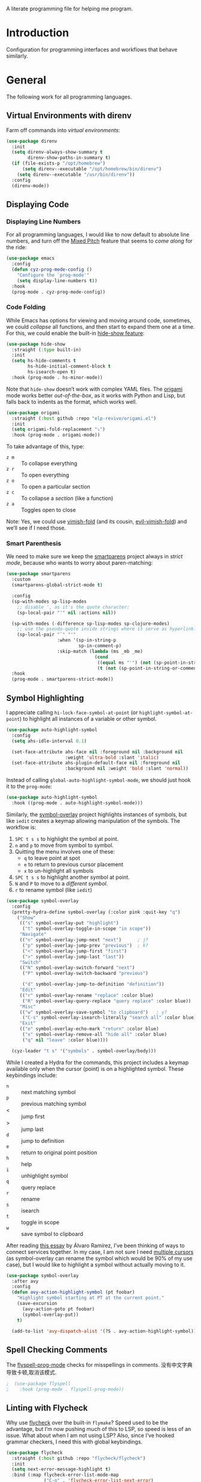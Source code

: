 #+description: A literate programming file for help me program.
A literate programming file for helping me program.
#+auto_tangle: vars:org-babel-tangle-comment-format-beg:org-babel-tangle-comment-format-end t
#+property:    header-args:emacs-lisp  :tangle yes

#+begin_src emacs-lisp :comments link :exports none
  ;;; general-programming --- Configuration for general languages. -*- lexical-binding: t; -*-
  ;;
  ;; © 2020-2023 Howard X. Abrams
  ;;   Licensed under a Creative Commons Attribution 4.0 International License.
  ;;   See http://creativecommons.org/licenses/by/4.0/
  ;;
  ;; Author: Howard X. Abrams <http://gitlab.com/howardabrams>
  ;; Maintainer: Howard X. Abrams
  ;; Created: October 26, 2020
  ;;
  ;; This file is not part of GNU Emacs.
  ;;
  ;; *NB:* Do not edit this file. Instead, edit the original literate file at:
  ;;            ~/other/hamacs/cyz-programming.org
  ;;       And tangle the file to recreate this one.
  ;;
  ;;; Code:
#+end_src
* Introduction
Configuration for programming interfaces and workflows that behave similarly.
* General
The following work for all programming languages.
** Virtual Environments with direnv
Farm off commands into /virtual environments/:
#+begin_src emacs-lisp :comments link
  (use-package direnv
    :init
    (setq direnv-always-show-summary t
          direnv-show-paths-in-summary t)
    (if (file-exists-p "/opt/homebrew")
        (setq direnv--executable "/opt/homebrew/bin/direnv")
      (setq direnv--executable "/usr/bin/direnv"))
    :config
    (direnv-mode))
#+end_src

** Displaying Code
*** Displaying Line Numbers
For all programming languages, I would like to now default to absolute line numbers, and turn off the [[file:cyz-display.org::*Mixed Pitch][Mixed Pitch]] feature that seems to /come along/ for the ride:

#+begin_src emacs-lisp :comments link
  (use-package emacs
    :config
    (defun cyz-prog-mode-config ()
      "Configure the `prog-mode'"
      (setq display-line-numbers t))  
    :hook
    (prog-mode . cyz-prog-mode-config))
#+end_src

*** Code Folding
While Emacs has options for viewing and moving around code, sometimes, we could /collapse/ all functions, and then start to expand them one at a time. For this, we could enable the built-in [[https://www.emacswiki.org/emacs/HideShow][hide-show feature]]:
#+begin_src emacs-lisp :comments link :tangle no
  (use-package hide-show
    :straight (:type built-in)
    :init
    (setq hs-hide-comments t
          hs-hide-initial-comment-block t
          hs-isearch-open t)
    :hook (prog-mode . hs-minor-mode))
#+end_src
Note that =hide-show= doesn’t work with complex YAML files. The [[https://github.com/gregsexton/origami.el][origami]] mode works better /out-of-the-box/, as it works with Python and Lisp, but falls back to indents as the format, which works well.
#+begin_src emacs-lisp :comments link
  (use-package origami
    :straight (:host github :repo "elp-revive/origami.el")
    :init
    (setq origami-fold-replacement "⤵")
    :hook (prog-mode . origami-mode))
#+end_src
To take advantage of this, type:
  - ~z m~ :: To collapse everything
  - ~z r~ :: To open everything
  - ~z o~ :: To open a particular section
  - ~z c~ :: To collapse a /section/ (like a function)
  - ~z a~ :: Toggles open to close

Note: Yes, we could use [[https://github.com/mrkkrp/vimish-fold][vimish-fold]] (and its cousin, [[https://github.com/alexmurray/evil-vimish-fold][evil-vimish-fold]]) and we’ll see if I need those.
*** Smart Parenthesis
We need to make sure we keep the [[https://github.com/Fuco1/smartparens][smartparens]] project always in /strict mode/, because who wants to worry about paren-matching:
#+begin_src emacs-lisp :comments link
  (use-package smartparens
    :custom
    (smartparens-global-strict-mode t)

    :config
    (sp-with-modes sp-lisp-modes
      ;; disable ', as it's the quote character:
      (sp-local-pair "'" nil :actions nil))

    (sp-with-modes (-difference sp-lisp-modes sp-clojure-modes)
      ;; use the pseudo-quote inside strings where it serve as hyperlink.
      (sp-local-pair "`" "'"
                     :when '(sp-in-string-p
                             sp-in-comment-p)
                     :skip-match (lambda (ms _mb _me)
                                   (cond
                                    ((equal ms "'") (not (sp-point-in-string-or-comment)))
                                    (t (not (sp-point-in-string-or-comment)))))))
    :hook
    (prog-mode . smartparens-strict-mode))
#+end_src

** Symbol Highlighting
I appreciate calling =hi-lock-face-symbol-at-point= (or =highlight-symbol-at-point=) to highlight all instances of a variable or other symbol.

#+begin_src emacs-lisp :comments link
  (use-package auto-highlight-symbol
    :config
    (setq ahs-idle-interval 0.1)

    (set-face-attribute ahs-face nil :foreground nil :background nil
                        :weight 'ultra-bold :slant 'italic)
    (set-face-attribute ahs-plugin-default-face nil :foreground nil
                        :background nil :weight 'bold :slant 'normal))
#+end_src

Instead of calling =global-auto-highlight-symbol-mode=, we should just hook it to the =prog-mode=:

#+begin_src emacs-lisp :comments link
  (use-package auto-highlight-symbol
    :hook ((prog-mode . auto-highlight-symbol-mode)))
#+end_src

Similarly, the [[https://github.com/wolray/symbol-overlay][symbol-overlay]] project highlights instances of symbols, but like =iedit= creates a keymap allowing manipulation of the symbols. The workflow is:

  1. ~SPC t s s~ to highlight the symbol at point.
  2. ~n~ and ~p~ to move from symbol to symbol.
  3. Quitting the menu involves one of these:
       - ~q~ to leave point at spot
       - ~e~ to return to previous cursor placement
       - ~x~ to un-highlight all symbols
  4. ~SPC t s s~ to highlight another symbol at point.
  5. ~N~ and ~P~ to move to a /different symbol/.
  6. ~r~ to rename symbol (like =iedit=)

#+begin_src emacs-lisp :comments link
  (use-package symbol-overlay
    :config
    (pretty-hydra-define symbol-overlay (:color pink :quit-key "q")
      ("Show"
       (("s" symbol-overlay-put "highlight")
        ("t" symbol-overlay-toggle-in-scope "in scope"))
       "Navigate"
       (("n" symbol-overlay-jump-next "next")      ; j?
        ("p" symbol-overlay-jump-prev "previous")  ; k?
        ("<" symbol-overlay-jump-first "first")
        (">" symbol-overlay-jump-last "last"))
       "Switch"
       (("N" symbol-overlay-switch-forward "next")
        ("P" symbol-overlay-switch-backward "previous")

        ("d" symbol-overlay-jump-to-definition "definition"))
       "Edit"
       (("r" symbol-overlay-rename "replace" :color blue)
        ("R" symbol-overlay-query-replace "query replace" :color blue))
       "Misc"
       (("w" symbol-overlay-save-symbol "to clipboard")   ; y?
        ("C-s" symbol-overlay-isearch-literally "search all" :color blue))
       "Exit"
       (("e" symbol-overlay-echo-mark "return" :color blue)
        ("x" symbol-overlay-remove-all "hide all" :color blue)
        ("q" nil "leave" :color blue))))

    (cyz-leader "t s" '("symbols" . symbol-overlay/body)))
#+end_src

While I created a Hydra for the commands,
this project includes a keymap available only when the cursor (point) is on a highlighted symbol. These keybindings include:

    - ~n~ :: next matching symbol
    - ~p~ :: previous matching symbol
    - <  :: jump first
    - > :: jump last
    - ~d~ :: jump to definition
    - ~e~ :: return to original point position
    - ~h~ :: help
    - ~i~ :: unhighlight symbol
    - ~q~ :: query replace
    - ~r~ :: rename
    - ~s~ :: isearch
    - ~t~ :: toggle in scope
    - ~w~ :: save symbol to clipboard

After reading [[https://lmno.lol/alvaro/its-all-up-for-grabs-and-it-compounds][this essay]] by Álvaro Ramírez, I’ve been thinking of ways to connect services together. In my case, I am not sure I need [[https://github.com/magnars/multiple-cursors.el][multiple cursors]] (as symbol-overlay can rename the symbol which would be 90% of my use case), but I would like to highlight a symbol without actually moving to it.

#+begin_src emacs-lisp :comments link
  (use-package symbol-overlay
    :after avy
    :config
    (defun avy-action-highlight-symbol (pt foobar)
      "Highlight symbol starting at PT at the current point."
      (save-excursion
        (avy-action-goto pt foobar)
        (symbol-overlay-put))
      t)

    (add-to-list 'avy-dispatch-alist '(?S . avy-action-highlight-symbol)))
#+end_src

** Spell Checking Comments
The [[https://www.emacswiki.org/emacs/FlySpell#h5o-2][flyspell-prog-mode]] checks for misspellings in comments.
没有中文字典导致卡顿,取消该模式.
#+begin_src emacs-lisp :comments link
;  (use-package flyspell
;    :hook (prog-mode . flyspell-prog-mode))
#+end_src

** Linting with Flycheck
Why use [[https://www.flycheck.org/][flycheck]] over the built-in =flymake=? Speed used to be the advantage, 
but I’m now pushing much of this to LSP, so speed is less of an issue.  
What about when I am not using LSP? Also, since I’ve hooked grammar checkers, 
I need this with global keybindings.

#+begin_src emacs-lisp :comments link
  (use-package flycheck
    :straight (:host github :repo "flycheck/flycheck")
    :init
    (setq next-error-message-highlight t)
    :bind (:map flycheck-error-list-mode-map
                ("C-n" . 'flycheck-error-list-next-error)
                ("C-p" . 'flycheck-error-list-previous-error)
                ("j"   . 'flycheck-error-list-next-error)
                ("k"   . 'flycheck-error-list-previous-error))
    :config
    (defun flycheck-enable-checker ()
      "Not sure why flycheck disables working checkers."
      (interactive)
      (let (( current-prefix-arg '(4))) ; C-u
        (call-interactively 'flycheck-disable-checker)))

    (flymake-mode -1)
    (global-flycheck-mode)
    (cyz-leader "t c" 'flycheck-mode)

    (cyz-leader
      ">" '("next problem" . flycheck-next-error)
      "<" '("previous problem" . flycheck-previous-error)

      "e" '(:ignore t :which-key "errors")
      "e n" '(flycheck-next-error     :repeat t :wk "next")
      "e N" '(flycheck-next-error     :repeat t :wk "next")
      "e p" '(flycheck-previous-error :repeat t :wk "previous")
      "e P" '(flycheck-previous-error :repeat t :wk "previous")

      "e b" '("error buffer"     . flycheck-buffer)
      "e c" '("clear"            . flycheck-clear)
      "e l" '("list all"         . flycheck-list-errors)
      "e g" '("goto error"       . counsel-flycheck)
      "e y" '("copy errors"      . flycheck-copy-errors-as-kill)
      "e s" '("select checker"   . flycheck-select-checker)
      "e ?" '("describe checker" . flycheck-describe-checker)
      "e h" '("display error"    . flycheck-display-error-at-point)
      "e e" '("explain error"    . flycheck-explain-error-at-point)
      "e H" '("help"             . flycheck-info)
      "e i" '("manual"           . flycheck-manual)
      "e V" '("verify-setup"     . flycheck-verify-setup)
      "e v" '("version"          . flycheck-verify-checker)
      "e E" '("enable checker"   . flycheck-enable-checker)
      "e x" '("disable checker"  . flycheck-disable-checker)
      "e t" '("toggle flycheck"  . flycheck-mode)))
#+end_src

** Language Documentation
Used to use the Dash project for searching documentation associated with a programming language, but that hardly worked on my Linux systems.

I’m interested in using [[https://devdocs.io/][devdocs.io]] instead, which is similar, but displays it in simple HTML. This can keep it all /inside/ Emacs. Two Emacs projects compete for this position. The Emacs [[https://github.com/astoff/devdocs.el][devdocs]] project is active, and seems to work well. Its advantage is a special mode for moving around the documentation.

#+begin_src emacs-lisp :comments link
  (use-package devdocs
    :general (:states 'normal
                      "gD" '("devdocs" . cyz-devdocs-major-mode))
    :config
    (pretty-hydra-define hydra-devdocs (:color blue)
      ("Dev Docs"
       (("d" cyz-devdocs-major-mode "open")
        ("p" devdocs-peruse "peruse"))
       "Packages"
       (("i" devdocs-install "install")
        ("u" devdocs-update-all "update")
        ("x" devdocs-delete "uninstall")))))
#+end_src

The =devdocs-lookup= command attempts to guess which documentation it should display based on the mode, but if I’m editing YAML files, I actually want to pull up the Ansible documentation, and probably the Jinja ones too.

#+begin_src emacs-lisp :comments link :tangle no
  (defun cyz-devdocs-major-mode ()
    "My mapping of major mode to Devdocs slug."
    (interactive)
    (let ((devdocs-current-docs
           (cl-case major-mode
             ('emacs-lisp-mode '("elisp"))
             ('python-mode     '("python~.3.11"))
             ('yaml-ts-mode    '("ansible" "jinja-2.11")))))
      (devdocs-lookup nil)))
#+end_src

** Navigation
*** Move by Functions
The =mark-paragraph= and =downcase-word= isn’t very useful in a programming context, and makes more sense to use them to jump around function-by-function:
#+begin_src emacs-lisp :comments link
  ; (global-set-key (kbd "M-k") 'beginning-of-defun)
  ; (global-set-key (kbd "M-j") 'beginning-of-next-defun)

  (when (fboundp 'evil-define-key)
    (evil-define-key '(normal insert emacs) prog-mode-map
      (kbd "M-k")    'beginning-of-defun
      (kbd "M-j")    'beginning-of-next-defun))
#+end_src
But one of those functions doesn’t exist:
#+begin_src emacs-lisp :comments link
  (defun beginning-of-next-defun (count)
    "Move to the beginning of the following function."
    (interactive "P")
    (end-of-defun count)
    (end-of-defun)
    (beginning-of-defun))
#+end_src
*** Tree Sitter
I’m curious about the new [[https://emacs-tree-sitter.github.io/][Tree Sitter feature]] now [[https://lists.gnu.org/archive/html/emacs-devel/2022-11/msg01443.html][built into Emacs 29]]. After following along with 
Mickey Petersen’s [[https://www.masteringemacs.org/article/how-to-get-started-tree-sitter][Getting Started with Tree Sitter]] guide, I’ve concluded I /currently/ don’t need this
feature. I’m leaving the code here, but adding a =:tangle no= to all the blocks until I’m ready to re-investigate.
**** Operating System Part
Install the binary for the [[https://tree-sitter.github.io/][tree-sitter project]]. For instance:
#+begin_src sh
  brew install tree-sitter npm # Since most support packages need that too.
#+end_src
The tree-sitter project does not install any language grammars by default—after all, it would have no idea which particular languages to parse and analyze!

Next, using the =tree-sitter= command line tool, create the [[/Users/howard.abrams/Library/Application Support/tree-sitter/config.json][config.json]] file:
#+begin_src sh
  tree-sitter init-config
#+end_src

Normally, you would need to  add all the projects to directory clones in =~/src=, e.g.
#+begin_src sh :dir ~/src
  while read REPO
  do
    LOCATION=~/src/$(basename ${REPO})
    if [ ! -d ${LOCATION} ]
    then
      git clone ${REPO} ${LOCATION}
    fi
    cd ${LOCATION}
    git pull origin
    npm install
  done <<EOL
  https://github.com/tree-sitter/tree-sitter-css
  https://github.com/tree-sitter/tree-sitter-json
  https://github.com/tree-sitter/tree-sitter-python
  https://github.com/tree-sitter/tree-sitter-bash
  https://github.com/tree-sitter/tree-sitter-ruby
  https://github.com/camdencheek/tree-sitter-dockerfile
  https://github.com/alemuller/tree-sitter-make
  https://github.com/ikatyang/tree-sitter-yaml
  https://github.com/Wilfred/tree-sitter-elisp
  EOL
#+end_src

Seems that Docker is a bit of an odd-ball:
#+begin_src sh
  mkdir -p ~/src
  git -C ~/src clone https://github.com/camdencheek/tree-sitter-dockerfile
  make -C ~/src/tree-sitter-dockerfile && \
  make -C ~/src/tree-sitter-dockerfile install
  if [[ $(uname -n) = "Darwin" ]]
  then
    cp ~/src/tree-sitter-dockerfile/libtree-sitter-dockerfile.dylib \
       ~/.emacs.d/tree-sitter
  else
    cp ~/src/tree-sitter-dockerfile/libtree-sitter-dockerfile.so \
       ~/.emacs.d/tree-sitter
  fi
#+end_src

In most cases,the =npm install= /usually/ works, but I may work on some sort of various process, for instance:
#+begin_src shell
  for TSS in ~/src/tree-sitter-*
  do
    cd $TSS
    NAME=$(pwd | sed 's/.*-//')

    git pull origin
    npm install || cargo build || make install   # Various build processes!?

    echo "Do we need to copy the library into ~/.emacs.d/tree-sitter/$NAME ?"
    # if [ "$(uname -o)" = "Darwin" ]
    # then
    #   cp libtree-sitter-$NAME.dylib ~/.emacs.d/tree-sitter
    # else
    #   cp libtree-sitter-$NAME.so ~/.emacs.d/tree-sitter
    # fi
  done
#+end_src
At this point, we can now parse stuff using: =tree-sitter parse <source-code-file>=
**** Emacs Part
下载相关的treesit 库.
#+begin_src emacs-lisp :comments link
(when (treesit-available-p)
  (defun mp-setup-install-grammars ()
    "Install Tree-sitter grammars if they are absent."
    (interactive)
    (sit-for 30)
    (dolist (source treesit-language-source-alist)
      (unless (treesit-ready-p (car source))
        (treesit-install-language-grammar (car source))))))

(when (treesit-available-p)
  (use-package treesit
    :straight (:type built-in)
    :preface
    (setq treesit-language-source-alist
          '((bash       "https://github.com/tree-sitter/tree-sitter-bash")
            ;; (c          "https://github.com/tree-sitter/tree-sitter-c/" "master" "src")
            (clojure    "https://github.com/sogaiu/tree-sitter-clojure" "master" "src")
            ;; (cpp        "https://github.com/tree-sitter/tree-sitter-cpp/" "master" "src")
            ;; (cmake      "https://github.com/uyha/tree-sitter-cmake")
            (css        "https://github.com/tree-sitter/tree-sitter-css")
            (dockerfile "https://github.com/camdencheek/tree-sitter-dockerfile" "main" "src")
            ;; From my private cloned repository:
            ;; (dockerfile "file:///opt/src/github/tree-sitter-dockerfile" "main" "src")
            ;; The Emacs Lisp Tree Sitter doesn't work with Emacs (go figure):
            ;; (elisp      "https://github.com/Wilfred/tree-sitter-elisp")
            ;; (elixir     "https://github.com/elixir-lang/tree-sitter-elixir" "main" "src")
            ;; (erlang     "https://github.com/WhatsApp/tree-sitter-erlang" "main" "src")
            (go         "https://github.com/tree-sitter/tree-sitter-go")
            ;; (haskell    "https://github.com/tree-sitter/tree-sitter-haskell" "master" "src")
            (html       "https://github.com/tree-sitter/tree-sitter-html")
            ;; (java       "https://github.com/tree-sitter/tree-sitter-java" "master" "src")
            ;; (javascript "https://github.com/tree-sitter/tree-sitter-javascript" "master" "src")
            (json       "https://github.com/tree-sitter/tree-sitter-json")
            ;; (julia      "https://github.com/tree-sitter/tree-sitter-julia" "master" "src")
            ;; (lua        "https://github.com/MunifTanjim/tree-sitter-lua" "main" "src")
            (make       "https://github.com/alemuller/tree-sitter-make")
            (markdown   "https://github.com/ikatyang/tree-sitter-markdown")
            ;; (meson      "https://github.com/Decodetalkers/tree-sitter-meson" "master" "src")
            (python     "https://github.com/tree-sitter/tree-sitter-python")
            (ruby       "https://github.com/tree-sitter/tree-sitter-ruby" "master" "src")
            (rust       "https://github.com/tree-sitter/tree-sitter-rust" "master" "src")
            (toml       "https://github.com/tree-sitter/tree-sitter-toml")
            ;; (tsx        "https://github.com/tree-sitter/tree-sitter-typescript" "master" "tsx/src")
            ;; (typescript "https://github.com/tree-sitter/tree-sitter-typescript" "master" "typescript/src")
            (yaml       "https://github.com/ikatyang/tree-sitter-yaml")))

      ;; Optional, but Mickey recommends. Tree-sitter enabled major
      ;; modes are distinct from their ordinary counterparts, however,
      ;; the `tree-sitter-mode' can't be enabled if we use this
      ;; feature.
      ;;
      ;; You can remap major modes with `major-mode-remap-alist'. Note
      ;; this does *not* extend to hooks! Make sure you migrate them also
      ;; (dolist (mapping '((bash-mode       . bash-ts-mode)
      ;;                    (sh-mode         . bash-ts-mode)
      ;;                    (css-mode        . css-ts-mode)
      ;;                    (dockerfile-mode . dockerfile-ts-mode)
      ;;                    (json-mode       . json-ts-mode)
      ;;                    (makefile-mode   . makefile-ts-mode)
      ;;                    (python-mode     . python-ts-mode)
      ;;                    (ruby-mode       . ruby-ts-mode)
      ;;                    (yaml-mode       . yaml-ts-mode)))
      ;;   (add-to-list 'major-mode-remap-alist mapping))

      ;; Can we (do we need to) update this list?
      ;;   (add-to-list 'tree-sitter-major-mode-language-alist mapping))

    :config
    (mp-setup-install-grammars)))
#+end_src

And enable the languages:
#+begin_src emacs-lisp :comments link :tangle no
  (when (treesit-available-p)
    (use-package tree-sitter-langs
      :after treesit
      :config
      (global-tree-sitter-mode)))
#+end_src
*** Combobulate
I like [[file:cyz-programming-elisp.org::*Clever Parenthesis][Clever Parenthesis]], but can we extend that to other languages generally? 
After reading Mickey Petersen’s essay, [[https://www.masteringemacs.org/article/combobulate-structured-movement-editing-treesitter][Combobulate project]], I decided to try out his [[https://github.com/mickeynp/combobulate][combobulate package]]. 
Of course, this can only work with the underlying tooling supplied by the [[https://emacs-tree-sitter.github.io/][Tree Sitter]] →
#+begin_src emacs-lisp :comments link
  (when (treesit-available-p)
    (use-package combobulate
      :straight (:host github :repo "mickeynp/combobulate")
      :after treesit
      :hook ((yaml-ts-mode   . combobulate-mode)
      ;;     (css-ts-mode    . combobulate-mode)
      ;;     (json-ts-mode   . combobulate-mode)
      ;;     (python-ts-mode . combobulate-mode)
            )
     ))
#+end_src

Now, I can create an /interface/ of keystrokes to jump around like a boss:
#+begin_src emacs-lisp :comments link
  (when (treesit-available-p)
    (use-package combobulate
      :general
      (:states 'visual :keymaps 'combobulate-key-map
               "o" '("mark node" . combobulate-mark-node-dwim))              ; Mark symbol since "o" doesn't do anything
      (:states 'normal :keymaps 'combobulate-key-map
               "g J" '("avy jump" . combobulate-avy)
               "[ [" '("prev node" . combobulate-navigate-logical-previous)
               "] ]" '("next node" . combobulate-navigate-logical-next)
               "[ f" '("prev defun" . combobulate-navigate-beginning-of-defun)
               "] f" '("next defun" . combobulate-navigate-end-of-defun)

               "[ m" '("drag back" . combobulate-drag-up)
               "] m" '("drag forward" . combobulate-drag-down)
               "[ r" '("raise" . combobulate-vanish-node)

               "g j" '(:ignore t :which-key "combobulate jump")
               "g j j" '("all" . combobulate-avy-jump)
               "g j s" '("strings" . cyz-combobulate-string)
               "g j c" '("comments" . cyz-combobulate-comment)
               "g j i" '("conditionals" . cyz-combobulate-conditional)
               "g j l" '("loops" . cyz-combobulate-loop)
               "g j f" '("functions" . combobulate-avy-jump-defun))

      :pretty-hydra
      ((:color pink :quit-key "q")
       ("Navigation"
        (("j" combobulate-navigate-logical-next "Next")
         ("k" combobulate-navigate-logical-previous "Previous")
         ("h" combobulate-navigate-beginning-of-defun "Defun <")
         ("l" combobulate-navigate-end-of-defun "Defun >")
         ("g" combobulate-avy-jump "Avy Jump"))
        "Push"
        (("U" combobulate-drag-up "Drag back")
         ("D" combobulate-drag-down "Drag forward")
         ("R" combobulate-vanish-node "Drag back"))
        "Jump"
        (("s" cyz-combobulate-string "to string" :color blue)
         ("c" cyz-combobulate-comment "comments" :color blue)
         ("i" cyz-combobulate-conditional "conditionals" :color blue)
         ("l" cyz-combobulate-loop "loops" :color blue)
         ("f" combobulate-avy-jump-defun "to defuns" :color blue))))))
#+end_src

Mickey’s interface is the [[help:combobulate][combobulate]] function (or ~C-c o o~), but mine is more /evil/.

I can create a /helper function/ to allow me to jump to various types of—well, /types/:
#+begin_src emacs-lisp :comments link
  (when (treesit-available-p)
    (use-package combobulate
      :config
      (defun cyz-combobulate-string ()
        "Call `combobulate-avy-jump' searching for strings."
        (interactive)
        (with-navigation-nodes (:nodes '("string"))
          (combobulate-avy-jump))))

    (defun cyz-combobulate-comment ()
      "Call `combobulate-avy-jump' searching for comments."
      (interactive)
      (with-navigation-nodes (:nodes '("comment"))
        (combobulate-avy-jump)))

    (defun cyz-combobulate-conditional ()
      "Call `combobulate-avy-jump' searching for conditionals."
      (interactive)
      (with-navigation-nodes (:nodes '("conditional_expression"
                                       "if_statement"
                                       "if_clause" "else_clause"
                                       "elif_clause"))
        (combobulate-avy-jump)))

    (defun cyz-combobulate-loop ()
      "Call `combobulate-avy-jump' searching for loops."
      (interactive)
      (with-navigation-nodes (:nodes '("for_statement" "for_in_clause"
                                       "while_statement" "list_comprehension"
                                       "dictionary_comprehension"
                                       "set_comprehension"))
        (combobulate-avy-jump))))
#+end_src

*** Evil Text Object from Tree Sitter
With Emacs version 29, we get a better approach to parsing languages, and this means that our [[https://github.com/nvim-treesitter/nvim-treesitter-textobjects#built-in-textobjects][text objects]] can be better too with the [[https://github.com/meain/evil-textobj-tree-sitter][evil-textobj-tree-sitter project]]:
#+begin_src emacs-lisp :comments link :tangle no
  (when (and (treesit-available-p) (fboundp 'evil-define-text-object))
    (use-package evil-textobj-tree-sitter
      :config
      ;; We need to bind keys to the text objects found at:
      ;; https://github.com/nvim-treesitter/nvim-treesitter-textobjects#built-in-textobjects

      ;; bind `function.outer`(entire function block) to `f` for use in things like `vaf`, `yaf`
      (define-key evil-outer-text-objects-map "f" (evil-textobj-tree-sitter-get-textobj "function.outer"))
      ;; bind `function.inner`(function block without name and args) to `f` for use in things like `vif`, `yif`
      (define-key evil-inner-text-objects-map "f" (evil-textobj-tree-sitter-get-textobj "function.inner"))

      (define-key evil-outer-text-objects-map "c" (evil-textobj-tree-sitter-get-textobj "comment.outer"))
      (define-key evil-inner-text-objects-map "c" (evil-textobj-tree-sitter-get-textobj "comment.inner"))
      (define-key evil-outer-text-objects-map "u" (evil-textobj-tree-sitter-get-textobj "conditional.outer"))
      (define-key evil-inner-text-objects-map "u" (evil-textobj-tree-sitter-get-textobj "conditional.inner"))
      (define-key evil-outer-text-objects-map "b" (evil-textobj-tree-sitter-get-textobj "loop.outer"))
      (define-key evil-inner-text-objects-map "b" (evil-textobj-tree-sitter-get-textobj "loop.inner"))))
#+end_src

Seems the macro, =evil-textobj-tree-sitter-get-textobj= has a bug, so the following—which would have been easier to write—doesn’t work:
#+begin_src emacs-lisp :comments link :tangle no :tangle no
  (dolist (combo '(("f" "function.outer" "function.inner")
                   ("b" "loop.outer" "loop.inner")
                   ;; ...
                   ("c" "comment.outer" "comment.inner")))
    (destructuring-bind (key outer inner) combo
      ;; bind an outer (e.g. entire function block) for use in things like `vaf`, `yaf` combo
      (define-key evil-outer-text-objects-map key (evil-textobj-tree-sitter-get-textobj outer))
      ;; bind an inner (e.g. function block without name and args) for use in things like `vif`, `yif`
      (define-key evil-inner-text-objects-map key (evil-textobj-tree-sitter-get-textobj inner))))
#+end_src
*** dumb-jump
Once upon a time, we use to create a =TAGS= file that contained the database for navigating code bases, but with new faster versions of grep, e.g.  [[https://beyondgrep.com][ack]], [[https://github.com/ggreer/the_silver_searcher][ag]] (aka, the Silver Searcher),  [[https://github.com/Genivia/ugrep][ugrep]] and [[https://github.com/BurntSushi/ripgrep][ripgrep]], we should be able to use them.  but I want to:
  - Be in a function, and see its callers. For this, the [[help:rg-dwim][rg-dwim]] function is my bread-and-butter.
  - Be on a function, and jump to the definition. For this, I use [[https://github.com/jacktasia/dumb-jump][dumb-jump]], which uses the above utilities.

#+begin_src emacs-lisp :comments link
  (use-package dumb-jump
    :config
    (setq dumb-jump-prefer-searcher 'rg
          xref-history-storage #'xref-window-local-history
          xref-show-definitions-function #'xref-show-definitions-completing-read)

    (add-hook 'xref-backend-functions #'dumb-jump-xref-activate)
    ;; Never using the etags backend. GNU Global? Maybe.
    (remove-hook 'xref-backend-functions #'etags--xref-backend))
#+end_src

While I’m at it, let’s connect various ~g~ sequence keys to =xref-= interface functions:

#+begin_src emacs-lisp :comments link
  (use-package emacs
    :general
    (:states 'normal
             "g ." '("find def"       . xref-find-definitions)
             "g >" '("find def o/win" . xref-find-definitions-other-window)
             "g ," '("def go back"    . xref-go-back)
             "g <" '("def go forward" . xref-go-forward)
             "g /" '("find refs"      . xref-find-references)
             "g ?" '("find/rep refs"  . xref-find-references-and-replace)
             "g h" '("find apropos"   . xref-find-apropos)
             "g b" '("def go back"    . xref-go-back)))
#+end_src

I have two different /jumping/ systems, the [[info:emacs#Xref][Xref interface]] and Evil’s. 
While comparable goals, they are behave different. Let’s compare evil keybindings:
  | ~M-.~   | ~g .~ | [[help:xref-find-definitions][xref-find-definitions]] (also ~g d~ for [[help:evil-goto-definition][evil-goto-definition]])†          |
  |       | ~g >~ | =xref-find-definitions-other-window=                                  |
  | ~M-,~   | ~g ,~ | [[help:xref-go-back][xref-go-back]] (see [[help:xref-pop-marker-stack][xref-pop-marker-stack]])                            |
  | ~C-M-,~ | ~g <~ | [[help:xref-go-forward][xref-go-forward]] (kinda like =xref-find-definitions=)                  |
  | ~M-?~   | ~g /~ | [[help:xref-find-references][xref-find-references]] to go from definition to code calls‡           |
  |       | ~g ?~ | [[help:xref-find-references-and-replace][xref-find-references-and-replace]] could be more accurate than [[*iEdit][iEdit]]. |
  | ~C-M-.~ | ~g h~ | [[help:xref-find-apropos][xref-find-apropos]]  … doesn’t work well without LSP                  |
  | ~C-TAB~ |     | perform completion around point (also ~M-TAB~), see [[file:cyz-config.org::*Auto Completion][Auto Completion]].  |

† Prefix to prompt for the term \
‡ If it finds more than one definition, Emacs displays the [[info:emacs#Xref Commands][*xref* buffer]], allowing you to select the definition.
** Language Server Protocol (LSP) Integration
The [[https://microsoft.github.io/language-server-protocol/][LSP]] is a way to connect /editors/ (like Emacs) to /languages/ (like Lisp)… wait, no. 
While originally designed for VS Code and probably Python, we can abstract away [[https://github.com/davidhalter/jedi][Jedi]] 
and the [[http://tkf.github.io/emacs-jedi/latest/][Emacs integration to Jedi]] (and duplicate everything for Ruby, and Clojure, and…).

Emacs has two LSP projects, and while I have used [[LSP Mode]],
but since I don’t have heavy IDE requirements, I am finding that [[eglot]] to be simpler.
*** 注意:
在mac 上不能采用大小写混合路径, emacs 的api 获取的路径会出现异常,底层C api 返回的路径是小写,
而lsp 识别时又是大小写混合导致异常报错.
*** LSP
#+begin_src emacs-lisp :comments link
(use-package lsp-mode
  :commands (lsp lsp-deferred)
  :init
  ;; Let's make lsp-doctor happy with these settings:
  (setq gc-cons-threshold (* 100 1024 1024)
        read-process-output-max (* 1024 1024)
        company-idle-delay 0.0 ; Are thing fast enough to do this?
        lsp-keymap-prefix "s-m")

  :config
  (global-set-key (kbd "s-m") 'lsp)
  (cyz-local-leader :keymaps 'prog-mode-map
    "w"  '(:ignore t :which-key "lsp")
    "l"  '(:ignore t :which-key "lsp")
    "ws" '("start" . lsp))

  ;; The following leader-like keys, are only available when I have
  ;; started LSP, and is an alternate to Command-m:
  :general
  (:states 'normal :keymaps 'lsp-mode-map
           ", w r" '("restart"  . lsp-reconnect)
           ", w b" '("events"   . lsp-events-buffer)
           ", w e" '("errors"   . lsp-stderr-buffer)
           ", w q" '("quit"     . lsp-shutdown)
           ", w Q" '("quit all" . lsp-shutdown-all)

           ", l r" '("rename"   . lsp-rename)
           ", l f" '("format"   . lsp-format)
           ", l a" '("actions"  . lsp-code-actions)
           ", l i" '("imports"  . lsp-code-action-organize-imports)
           ", l d" '("doc"      . lsp-lookup-documentation))

 :hook 
 ((go-mode . lsp)
  (python-mode . lsp)
  (js-mode . lsp)
  (go-mode . lsp)
  (json-mode . lsp)
  (json-mode . lsp)
  (yaml-mode . lsp)
  (dockerfile-mode . lsp)
  (shell-mode . lsp)
  (lsp-mode . lsp-enable-which-key-integration)))
#+end_src

I will want to start adding commands under my =,= mode-specific key sequence leader,
but in the meantime, all LSP-related keybindings are available under ~⌘-m~.
See [[https://emacs-lsp.github.io/lsp-mode/page/keybindings/][this page]] for the default keybindings.

Using the [[https://github.com/seagle0128/doom-modeline][Doom Modeline]] to add notifications:
#+begin_src emacs-lisp :comments link
  (use-package doom-modeline
    :config
    (setq doom-modeline-lsp t
          doom-modeline-env-version t))
#+end_src

**** UI
The [[https://github.com/emacs-lsp/lsp-ui][lsp-ui]] project offers much of the display and interface to LSP. Seems to make the screen cluttered.
#+begin_src emacs-lisp :comments link
  (use-package lsp-ui
    :commands lsp-ui-mode
    :config
    (setq lsp-ui-doc-enable                t
	  lsp-ui-doc-include-signature     t
	  lsp-ui-peek-always-show          t
	  lsp-ui-peek-enable               nil
	  lsp-ui-doc-position              'at-point
	  lsp-ui-doc-header                nil
	  lsp-ui-doc-border                "white"
	  lsp-ui-doc-include-signature     t
	  lsp-ui-flycheck-enable           nil
	  lsp-enable-snippet               nil
	  lsp-ui-sideline-enable           nil
	  lsp-ui-sideline-update-mode      'point
	  lsp-ui-sideline-delay            1
          lsp-ui-sideline-ignore-duplicate t
          lsp-ui-sideline-show-hover       t
          lsp-ui-sideline-show-diagnostics t)
    :hook (lsp-mode . lsp-ui-mode))
#+end_src

*** LSP iMenu
The [[https://github.com/emacs-lsp/lsp-ui/blob/master/lsp-ui-imenu.el][lsp-imenu]] project offers a =lsp-ui-imenu= function for jumping to functions:

#+begin_src emacs-lisp :comments link :tangle no
  (use-package lsp-ui-imenu
      :straight nil
      :after lsp-ui
      :config
      (cyz-local-leader :keymaps 'prog-mode-map
        "g"  '(:ignore t :which-key "goto")
        "g m" '("imenu" . lsp-ui-imenu))
      (add-hook 'lsp-after-open-hook 'lsp-enable-imenu))
#+end_src

*** Company Completion
The [[https://github.com/tigersoldier/company-lsp][company-lsp]] offers a [[http://company-mode.github.io/][company]] completion backend for [[https://github.com/emacs-lsp/lsp-mode][lsp-mode]]:

#+begin_src emacs-lisp :comments link :tangle no
  (use-package company-lsp
    :config
    (push 'company-lsp company-backends))
#+end_src

To options that might be interesting:
  - =company-lsp-async=: When set to non-nil, fetch completion candidates asynchronously.
  - =company-lsp-enable-snippet=: Set it to non-nil if you want to enable snippet expansion on completion.
                                Set it to nil to disable this feature.

*** lsp-ivy
#+name: lsp-ivy
#+begin_src emacs-lisp :comments link
  (use-package lsp-ivy :straight t :commands lsp-ivy-workspace-symbol)


  #+end_src

*** lsp-treemacs
#+name: lsp-treemacs
#+begin_src emacs-lisp :comments link
  (use-package lsp-treemacs :straight t :commands lsp-treemacs-errors-list)

  #+end_src

*** dap-mode
#+name: dap-mode
#+begin_src emacs-lisp :comments link
  (use-package dap-mode :straight t)


  #+end_src

*** lsp-bridge
#+name: lsp-bridge
#+begin_src emacs-lisp  :comments link
(use-package lsp-bridge
  :straight '(lsp-bridge :type git :host github :repo "manateelazycat/lsp-bridge"
	    :files (:defaults "*.el" "*.py" "acm" "core" "langserver" "multiserver" "resources")
	    :build (:not compile))
  :init
  (global-lsp-bridge-mode)
  :config
  (add-hook 'lsp-bridge-ref-mode-hook
            (lambda ()
               (when (bound-and-true-p evil-mode)
                 (evil-emacs-state)))))
(setq acm-enable-copilot t)

(general-define-key  :prefix "s-l"
     "b"      '(:ignore t  :which-key "lsp-bridge prefix")
     "b d"    '(lsp-bridge-find-def :which-key "find define")
     "b r"    '(lsp-bridge-find-references :which-key "find references")
     "b p"    '(lsp-bridge-peek :which-key "bridge peek")
     "b R"    '(lsp-bridge-rename :which-key "bridge rename")
     "b f"    '(lsp-bridge-code-format :which-key "format code"))

    #+end_src

*** copilot
#+name: copilot
#+begin_src emacs-lisp  :comments link
   (use-package copilot
   :straight (:host github :repo "copilot-emacs/copilot.el" :files ("*.el"))
   :ensure t)
   (add-hook 'go-mode-hook 'copilot-mode)

  (general-define-key  :prefix "s-l"
	   "c"      '(:ignore t  :which-key "copilot prefix")
	   "c c"    '(copilot-complete :which-key "complete")
	   "c C"    '(copilot-panel-complete :which-key "panel complete")
	   "c p"    '(copilot-previous-completion :which-key "select previous")
	   "c n"    '(copilot-next-completion :which-key "select next")
	   "c r"    '(copilot-accept-completion-by-line :which-key "accept by line")
	   "c w"    '(copilot-accept-completion-by-word :which-key "accept by word")
	   "c P"    '(copilot-accept-completion-by-paragraph :which-key "accept by paragraph")
	   "c a"    '(copilot-accept-completion :which-key "accept complete"))
    #+end_src

** General Code Editing
*** iEdit
While there are language-specific ways to rename variables and functions, [[https://github.com/victorhge/iedit][iedit]] is often sufficient.
#+begin_src emacs-lisp :comments link :tangle no
  (use-package iedit
    :config
    (cyz-leader "s e" '("iedit" . iedit-mode)))
#+end_src

While =iedit= acts a little odd with Evil, the [[https://github.com/syl20bnr/evil-iedit-state][evil-iedit-state project]] attempts to makes the interface more intuitive.

This creates both an =iedit= and =iedit-insert= states. Calling ~Escape~ from =iedit-insert= goes to =iedit=, and hitting it again, will go back to =normal= state.

To use, highlight a region with ~v~, and continue to hit ~v~ until you’ve selected the variable/symbol, and then type ~e~. Or, highlight normally, e.g. ~v i o~, and hit ~E~:
#+begin_src emacs-lisp :comments link
  (when (fboundp 'evil-mode)
    (use-package evil-iedit-state
      :after iedit
      :general
      (:states 'visual "E" '("iedit" . evil-iedit-state/iedit-mode))))
#+end_src

 The =iedit-insert= state is pretty much /regular/ =insert= state, so the interesting keys are in =iedit= state:
  - ~0~ / ~$~ :: jump to beginning/end of the “occurrence”
  - ~n~ / ~N~ :: jump to next / previous occurrence
  - ~I~ / ~A~ :: jump to beginning/end of occurrence and go into =iedit-insert= mode (obviously ~a~ and ~i~ do too)
  - ~#~ :: highlights all the matching occurrences
  - ~F~ :: restricts to the current function
*** Case Conversion
The [[https://github.com/akicho8/string-inflection][string-inflection]] project (see [[http://sodaware.sdf.org/notes/converting-to-snake-case-in-emacs/][this overview]]) converts symbol variables to /appropriate format/ for the mode. This replaces my home-brewed functions.
#+begin_src emacs-lisp :comments link
  (use-package string-inflection
    :general
    (:states '(normal visual motion operator)
             "z s" '("to snake case" . string-inflection-underscore)
             "z S" '("to Snake Case" . string-inflection-upcase)
             "z c" '("to camelCase" . string-inflection-lower-camelcase)
             "z C" '("to CamelCase" . string-inflection-camelcase)
             "z -" '("to kebab case" . string-inflection-kebab-case)
             "z z" '("toggle snake/camel" . string-inflection-all-cycle)))
#+end_src
I would like to have this bound on the ~g~ sequence, but that is crowded.

Note that ~g u~ (for lower-casing stuff), and  ~g U~ (for up-casing) requires /something/, for instance ~g U i o~ upper-cases the symbol at point. These functions, however, only work with a symbol (which is the typical case).
** Inline Code Evaluation
While I like [[help:eval-print-last-sexp][eval-print-last-sexp]], I would like a bit of formatting in order to /keep the results/ in the file.
#+begin_src emacs-lisp :comments link
  (defun cyz-eval-print-last-sexp (&optional internal-arg)
    "Evaluate the expression located before the point.
  Insert results back into the buffer at the end of the line after
  a comment."
    (interactive)
    (save-excursion
      (eval-print-last-sexp internal-arg))
    (end-of-line)
    (insert "  ")
    (insert comment-start)
    (insert "⟹ ")
    (dotimes (i 2)
      (next-line)
      (join-line)))
#+end_src

Typical keybindings for all programming modes:
#+begin_src emacs-lisp :comments link
  (cyz-local-leader :keymaps 'prog-mode-map
     "e"  '(:ignore t :which-key "eval")
     "e ;" '("expression" . eval-expression)
     "e b" '("buffer" . eval-buffer)
     "e f" '("function" . eval-defun)
     "e r" '("region" . eval-region)
     "e e" '("eval exp" . eval-last-sexp)
     "e p" '("print s-exp" . cyz-eval-print-last-sexp))
#+end_src

** Ligatures
The idea of using math symbols for a programming languages keywords is /cute/, but can be confusing, so I use it sparingly:
#+begin_src emacs-lisp :comments link
  (defun cyz-prettify-prog ()
    "Extends the `prettify-symbols-alist' for programming."
    (mapc (lambda (pair) (push pair prettify-symbols-alist))
          '(("lambda" . "𝝀")
            (">=" . "≥")
            ("<=" . "≤")
            ("!=" . "≠")))
    (prettify-symbols-mode))

  (add-hook 'prog-mode-hook 'cyz-prettify-prog)
#+end_src

Hopefully I can follow [[https://www.masteringemacs.org/article/unicode-ligatures-color-emoji][Mickey Petersen's essay]] on getting full ligatures working, but right now, they don’t work on the Mac, and that is my current workhorse.
#+begin_src emacs-lisp :comments link
  (use-package ligature
    :config
    ;; Enable the "www" ligature in every possible major mode
    (ligature-set-ligatures 't '("www"))

    ;; Enable traditional ligature support in eww-mode, if the
    ;; `variable-pitch' face supports it
    (ligature-set-ligatures '(org-mode eww-mode) '("ff" "fi" "ffi"))

    (ligature-set-ligatures '(html-mode nxml-mode web-mode)
                            '("<!--" "-->" "</>" "</" "/>" "://"))

    ;; Create a new ligature:
    (ligature-set-ligatures 'markdown-mode '(("=" (rx (+ "=") (? (| ">" "<"))))
                                             ("-" (rx (+ "-")))))

    ;; Enable all Cascadia Code ligatures in programming modes
    (ligature-set-ligatures
     'prog-mode '("|||>" "<|||" "<==>" "<!--" "####" "~~>" "***" "||=" "||>"
                  ":::" "::=" "=:=" "===" "==>" "=!=" "=>>" "=<<" "=/=" "!=="
                  "!!." ">=>" ">>=" ">>>" ">>-" ">->" "->>" "-->" "---" "-<<"
                  "<~~" "<~>" "<*>" "<||" "<|>" "<$>" "<==" "<=>" "<=<" "<->"
                  "<--" "<-<" "<<=" "<<-" "<<<" "<+>" "</>" "###" "#_(" "..<"
                  "..." "+++" "/==" "///" "_|_" "www" "&&" "^=" "~~" "~@" "~="
                  "~>" "~-" "**" "*>" "*/" "||" "|}" "|]" "|=" "|>" "|-" "{|"
                  "[|" "]#" "::" ":=" ":>" ":<" "$>" "==" "=>" "!=" "!!" ">:"
                  ">=" ">>" ">-" "-~" "-|" "->" "--" "-<" "<~" "<*" "<|" "<:"
                  "<$" "<=" "<>" "<-" "<<" "<+" "</" "#{" "#[" "#:" "#=" "#!"
                  "##" "#(" "#?" "#_" "%%" ".=" ".-" ".." ".?" "+>" "++" "?:"
                  "?=" "?." "??" ";;" "/*" "/=" "/>" "//" "__" "~~" "(*" "*)"
                  "\\\\" "://"))
    ;; Enables ligature checks globally in all buffers. You can also do it
    ;; per mode with `ligature-mode'.
    (global-ligature-mode t))
#+end_src

Until I can get [[https://github.com/d12frosted/homebrew-emacs-plus/issues/222][Harfbuzz support]] on my Emacs-Plus build of Mac, the following work-around seems to mostly work:
#+begin_src emacs-lisp :comments link
  (defun cyz-mac-litagure-workaround ()
    "Implement an old work-around for ligature support.
  This kludge seems to only need to be set for my Mac version of
  Emacs, since I can't build it with Harfuzz support."
    (let ((alist '((33 . ".\\(?:\\(?:==\\|!!\\)\\|[!=]\\)")
                   (35 . ".\\(?:###\\|##\\|_(\\|[#(?[_{]\\)")
                   (36 . ".\\(?:>\\)")
                   (37 . ".\\(?:\\(?:%%\\)\\|%\\)")
                   (38 . ".\\(?:\\(?:&&\\)\\|&\\)")
                   (42 . ".\\(?:\\(?:\\*\\*/\\)\\|\\(?:\\*[*/]\\)\\|[*/>]\\)")
                   (43 . ".\\(?:\\(?:\\+\\+\\)\\|[+>]\\)")
                   (45 . ".\\(?:\\(?:-[>-]\\|<<\\|>>\\)\\|[<>}~-]\\)")
                   (46 . ".\\(?:\\(?:\\.[.<]\\)\\|[.=-]\\)")
                   (47 . ".\\(?:\\(?:\\*\\*\\|//\\|==\\)\\|[*/=>]\\)")
                   (48 . ".\\(?:x[a-zA-Z]\\)")
                   (58 . ".\\(?:::\\|[:=]\\)")
                   (59 . ".\\(?:;;\\|;\\)")
                   (60 . ".\\(?:\\(?:!--\\)\\|\\(?:~~\\|->\\|\\$>\\|\\*>\\|\\+>\\|--\\|<[<=-]\\|=[<=>]\\||>\\)\\|[*$+~/<=>|-]\\)")
                   (61 . ".\\(?:\\(?:/=\\|:=\\|<<\\|=[=>]\\|>>\\)\\|[<=>~]\\)")
                   (62 . ".\\(?:\\(?:=>\\|>[=>-]\\)\\|[=>-]\\)")
                   (63 . ".\\(?:\\(\\?\\?\\)\\|[:=?]\\)")
                   (91 . ".\\(?:]\\)")
                   (92 . ".\\(?:\\(?:\\\\\\\\\\)\\|\\\\\\)")
                   (94 . ".\\(?:=\\)")
                   (119 . ".\\(?:ww\\)")
                   (123 . ".\\(?:-\\)")
                   (124 . ".\\(?:\\(?:|[=|]\\)\\|[=>|]\\)")
                   (126 . ".\\(?:~>\\|~~\\|[>=@~-]\\)"))))
      (dolist (char-regexp alist)
        (set-char-table-range composition-function-table (car char-regexp)
                              `([,(cdr char-regexp) 0 font-shape-gstring])))))

  (unless (s-contains? "HARFBUZZ" system-configuration-features)
    (add-hook 'prog-mode-hook #'cyz-mac-litagure-workaround))
#+end_src

The unicode-fonts package rejigs the internal tables Emacs uses to pick better fonts for unicode codepoint ranges.
#+begin_src emacs-lisp :comments link :tangle no
  (use-package unicode-fonts
    :config
    (ignore-errors
      (unicode-fonts-setup)))
#+end_src

** Compiling
The [[help:compile][compile]] function lets me enter a command to run, or I can search the history for a previous run. What it doesn’t give me, is a project-specific list of commands. Perhaps, for each project, I define in =.dir-locals.el= a variable, =compile-command-list=, like:
#+begin_src emacs-lisp :comments link :tangle no
  ((nil . ((compile-command . "make -k ")
           (compile-command-list . ("ansible-playbook playbooks/confluence_test.yml"
                                "ansible-playbook playbooks/refresh_inventory.yml")))))
#+end_src

To make the =compile-command-list= variable less risky, we need to declare it:
#+begin_src emacs-lisp :comments link
  (defvar compile-command-list nil "A list of potential commands to give to `cyz-project-compile'.")

  (defun cyz-make-compile-command-list-safe ()
    "Add the current value of `compile-command-list' safe."
    (interactive)
    (add-to-list 'safe-local-variable-values `(compile-command-list . ,compile-command-list)))
#+end_src

What compile commands should I have on offer? Along with the values in =compile-command-list= (if set), I could look at files in the project’s root and get targets from a =Makefile=, etc. We’ll use helper functions I define later:
#+begin_src emacs-lisp :comments link
  (defun cyz--compile-command-list ()
    "Return list of potential commands for a project."
    (let ((default-directory (project-root (project-current))))
      ;; Make a list of ALL the things.
      ;; Note that `concat' returns an empty string if you give it null,
      ;; so we use `-concat' the dash library:
      (-concat
       compile-history
       (cyz--makefile-completions)
       (cyz--toxfile-completions)
       (when (and (boundp 'compile-command-list) (listp compile-command-list))
         compile-command-list))))
#+end_src

My replacement to [[help:compile][compile]] uses my new =completing-read= function:
#+begin_src emacs-lisp :comments link
  (defun cyz-project-compile (command)
    "Run `compile' from a list of directory-specific commands."
    (interactive (list (completing-read "Compile command: "
                                        (cyz--compile-command-list)
                                        nil nil "" 'compile-history)))
    (let ((default-directory (project-root (project-current))))
      (cond
       ((string-match rx-compile-to-vterm command)  (cyz-compile-vterm command))
       ((string-match rx-compile-to-eshell command) (cyz-compile-eshell command))
       (t                                           (compile command)))))
#+end_src

If I end a command with a =|v=, it sends the compile command to a vterm session for the project, allowing me to continue the commands:
#+begin_src emacs-lisp :comments link
  (defvar rx-compile-to-vterm  (rx "|" (0+ space) "v" (0+ space) line-end))

  (defun cyz-compile-vterm (full-command &optional project-dir)
    (unless project-dir
      (setq project-dir (project-name (project-current))))

    ;; (add-to-list 'compile-history full-command)
    (let ((command (replace-regexp-in-string rx-compile-to-vterm "" full-command)))
      (cyz-ssh-send command project-dir)))
#+end_src

And what about sending the command to Eshell as well?
#+begin_src emacs-lisp :comments link
  (defvar rx-compile-to-eshell (rx "|" (0+ space) "s" (0+ space) line-end))

  (defun cyz-compile-eshell (full-command &optional project-dir)
    "Send a command to the currently running Eshell terminal.
  If a terminal isn't running, it will be started, allowing follow-up
  commands."
    (unless project-dir
      (setq project-dir (project-name (project-current))))

    (let ((command (replace-regexp-in-string rx-compile-to-eshell "" full-command)))
      (cyz-eshell-send command project-dir)))
#+end_src
And let’s add it to the Project leader:
#+begin_src emacs-lisp :comments link
  (cyz-leader "p C" 'cyz-project-compile)
#+end_src
Note that =p c= (to call [[help:recompile][recompile]]) should still work.

Other people’s projects:
  - [[https://github.com/Olivia5k/makefile-executor.el][makefile-executor.el]] :: works only with Makefiles
  - [[https://github.com/tarsius/imake][imake]] :: works only with Makefiles that are formatted with a =help:= target
  - [[https://github.com/emacs-taskrunner/emacs-taskrunner][Taskrunner project]] :: requires ivy or helm, but perhaps I could use the underlying infrastructure to good ol’ [[help:completing-read][completing-read]]

Note: Someday I may want to convert my =Makefile= projects to [[https://taskfile.dev/][Taskfile]].
*** Makefile Completion
This magic script is what Bash uses for completion when you type =make= and hit the TAB:
#+name: make-targets
#+begin_src shell :tangle no
make -qRrp : 2> /dev/null | awk -F':' '/^[a-zA-Z0-9][^$#\\/\\t=]*:([^=]|$)/ {split($1,A,/ /);for(i in A)print A[i]}'
#+end_src

Which makes it easy to get a list of completions for my compile function:
#+begin_src emacs-lisp :comments link :noweb yes
  (defun cyz--makefile-completions ()
    "Returns a list of targets from the Makefile in the current directory."
    (when (file-exists-p "Makefile")
      (--map (format "make -k %s" it)
             (shell-command-to-list "<<make-targets>>"))))
#+end_src

*** Python Tox Completion
Let’s just grab the environments to run:
#+begin_src emacs-lisp :comments link
  (defun cyz--toxfile-completions ()
    "Returns a list of targets from the tox.ini in the current directory."
    (when (file-exists-p "tox.ini")
      (--map (format "tox -e %s" it)
             (shell-command-to-list "tox -a"))))
#+end_src

** Copilot chat
#+name: copilot
#+begin_src emacs-lisp  :comments link
  (straight-use-package 'copilot-chat)

   #+end_src


* magit
** magit
#+name: magit
#+begin_src emacs-lisp :comments link
  (straight-use-package 'magit)
  (require 'magit)

  (defun cyz-emacs-magit ()
    (interactive)
    (magit-status-setup-buffer "~/.emacs.d"))


  (general-define-key  :prefix "s-e"
	"g"      '(:ignore t  :which-key "magit prefix")
	"g l"    #'magit
	"g g"    #'cyz-emacs-magit)

#+end_src

** magit-forge
#+name: magit-forge
#+begin_src emacs-lisp  :comments link
  (straight-use-package 'forge)

   #+end_src

** magit-todos
#+name: magit-todos
#+begin_src emacs-lisp  :comments link
(use-package magit-todos
  :after magit
  :config (magit-todos-mode 1 ))

   #+end_src

* Languages
Simple to configure languages go here. More advanced languages go into their own files… eventually.
** Configuration Files
So many configuration files to track:
#+begin_src emacs-lisp :comments link
  (use-package conf-mode
    :mode (("\\.conf\\'"     . conf-space-mode)
           ("\\.repo\\'"     . conf-unix-mode)
           ("\\.setup.*\\'"  . conf-space-mode)))
#+end_src

** JSON
While interested in the [[https://github.com/emacs-tree-sitter/tree-sitter-langs][tree-sitter]] extensions for JSON, e.g. =json-ts-mode=, that comes with Emacs 29, I’ll deal with what is bundled now.

However, what about taking a buffer of JSON data, and whittling it down with [[https://jqlang.github.io/jq/][jq]]?
#+begin_src emacs-lisp :comments link
  (defun cyz-json-buffer-to-jq (query)
    "Runs JSON buffer with QUERY through an external `jq' program.
  Attempts to find the first JSON object in the buffer, and limits
  the data to that region. The `jq' program is the first found in
  the standard path."
    (interactive "sjq Query: ")
    (let (s e)
      (save-excursion
        (if (region-active-p)
            (setq s (region-beginning)
                  e (region-end))
          (goto-char (point-min))
          (unless (looking-at "{")
            (re-search-forward "{")
            (goto-char (match-beginning 0)))
          (setq s (point))
          ;; Jump forward using the evil-jump-item ... change this to one
          ;; of the functions in thing-at-point?
          (when (fboundp 'evil-jump-item)
            (evil-jump-item))
          (setq e (1+ (point))))
        ;; (narrow-to-region s e)
        (shell-command-on-region s e (concat "jq " query) nil t "*jq errors*"))))

  (cyz-local-leader :keymaps '(js-json-mode-map json-ts-mode-map)
    "j" 'cyz-json-buffer-to-jq)
#+end_src

This means, that some data like:
#+begin_src json :tangle no
  {
    "common_id": "GMC|F2BADC23|64D52BF7|awardlateengine",
    "data": {
      "name": "Create And Wait for Service Image",
      "description": "Creates a new Service Image using IMaaS",
      "long_description": "This job creates a new yawxway service image with name yawxway-howard.abrams-test and docker-dev-artifactory.workday.com/dev/yawxway-service:latest docker url in development folder",
      "job_id": "5e077245-0f4a-4dc9-b473-ce3ec0b811ba",
      "state": "success",
      "progress": "100",
      "timeout": {
        "seconds": 300,
        "strategy": "real_time",
        "elapsed": 1291.8504
      },
      "started_at": "2023-08-10T16:20:49Z",
      "finished_at": "2023-08-10T16:42:20Z",
      "links": [
        {
          "rel": "child-4aa5978c-4537-4aa9-9568-041ad97c2374",
          "href": "https://eng501.garmet.howardism.org/api/jobs/4aa5978c-4537-4aa9-9568-041ad97c2374"
        },
        {
          "rel": "project",
          "href": "https://eng501.garmet.howardism.org/api/projects/8abe0f6e-161e-4423-ab27-d4fb0d5cfd0c"
        },
        {
          "rel": "details",
          "href": "https://eng501.garmet.howardism.org/api/jobs/5e077245-0f4a-4dc9-b473-ce3ec0b811ba/details"
        }
      ],
      "tags": [
        "foobar", "birdie"
      ],
      "progress_comment": null,
      "children": [
        {
          "id": "4aa5978c-4537-4aa9-9568-041ad97c2374"
        }
      ]
    },
    "status": "SUCCESS"
  }
#+end_src

I can type, ~, j~ and then type =.data.timeout.seconds= and end up with:
#+begin_src json
  300
#+end_src

** Markdown
Most project =README= files and other documentation use [[https://jblevins.org/projects/markdown-mode/][markdown-mode]].

Note that the /preview/ is based on =multimarkdown=, when needs to be /pre-installed/, for instance:
#+begin_src sh
  brew install multimarkdown
#+end_src

Also, I like Markdown is look like a word processor, similarly to my org files:
#+begin_src emacs-lisp :comments link
  (use-package markdown-mode
    :mode ((rx ".md" string-end) . gfm-mode)
    :init (setq markdown-command (expand-file-name "markdown" "/opt/homebrew/bin")
                markdown-open-command (expand-file-name "markdown-open" "~/bin")
                markdown-header-scaling t)
    :general
    (:states 'normal :no-autoload t :keymaps 'markdown-mode-map
             ", l" '("insert link" . markdown-insert-link) ; Also C-c C-l
             ", i" '("insert image" . markdown-insert-image) ; Also C-c C-i
             ;; SPC u 3 , h for a third-level header:
             ", h" '("insert header" . markdown-insert-header-dwim)
             ", t"  '(:ignore t :which-key "toggles")
             ", t t" '("toggle markup" . markdown-toggle-markup-hiding)
             ", t u" '("toggle urls" . markdown-toggle-markup-url-hiding)
             ", t i" '("toggle images" . markdown-toggle-markup-inline-images)
             ", t m" '("toggle math" . markdown-toggle-markup-math-hiding)
             ", d" '("do" . markdown-do)
             ", e" '("export" . markdown-export)
             ", p" '("preview" . markdown-preview)))
#+end_src

Note that the markdown-specific commands use the ~C-c C-c~ and  ~C-c C-s~ prefixes.

Let’s make sure that [[https://www.flycheck.org/en/latest/languages.html#markdown][markdown]] is proper using [[https://pypi.org/project/pymarkdownlnt/][PyMarkdown]]. First, get the script installed globally:

#+begin_src sh
  pip install pymarkdown
#+end_src

And then we can use it. For some reason, the =pymarkdown= (which I need to use from work) 
doesn’t seem to be part of the version of Flycheck available on Melpa, so…

#+begin_src emacs-lisp :comments link
  (use-package markdown-mode
    :after flycheck
    :config
    (setq flycheck-markdown-pymarkdown-config ".pymarkdown.yml")
    (flycheck-may-enable-checker 'markdown-pymarkdown))

  ;;  defcustom flycheck-markdown-pymarkdown-config
#+end_src

Both the =markdown-command= and the =markdown-open-command= variables are called to render (and preview) 
a Markdown file (~C-c C-c o~), and calls the following scripts (which in turn, call =pandoc= as I depend 
on this for other org-related features):

#+begin_src sh :tangle ~/bin/markdown :shebang "#!/usr/bin/env bash" :tangle-mode u+x
  pandoc --to=html --from=gfm $*
#+end_src

#+begin_src sh :tangle ~/bin/markdown-open :shebang "#!/usr/bin/env bash" :tangle-mode u+x
  OUTPUT_FILE=$(mktemp 'emacs-view-XXXXXXX.html')
  pandoc --to=html --from=gfm --output=$OUTPUT_FILE $*

  # Are we on a MacOS Laptop:
  if [ -d "/Library" ]
  then
    open $OUTPUT_FILE
  else
    firefox -new-tab $OUTPUT_FILE
  fi
#+end_src

#+RESULTS:

Using [[https://polymode.github.io/][polymode]], let’s add syntax coloring to Markdown code blocks similar to what we do with Org:

#+begin_src emacs-lisp :comments link
  (use-package polymode
    :config
    (define-hostmode poly-markdown-hostmode :mode 'markdown-mode)
    (define-auto-innermode poly-markdown-fenced-code-innermode
                           :head-matcher (cons "^[ \t]*\\(```{?[[:alpha:]].*\n\\)" 1)
                           :tail-matcher (cons "^[ \t]*\\(```\\)[ \t]*$" 1)
                           :mode-matcher (cons "```[ \t]*{?\\(?:lang *= *\\)?\\([^ \t\n;=,}]+\\)" 1)
                           :head-mode 'host
                           :tail-mode 'host)
    (define-polymode poly-markdown-mode
                     :hostmode 'poly-markdown-hostmode
                     :innermodes '(poly-markdown-fenced-code-innermode))

    :mode ((rx ".md" string-end) . poly-markdown-mode))
#+end_src

** ReStructured Text
Support for [[https://docutils.sourceforge.io/rst.html][reStructuredText]] is [[https://www.emacswiki.org/emacs/reStructuredText][well supported]] in Emacs.
#+begin_src emacs-lisp :comments link
  (use-package rst
    :config
    (when (and (display-graphic-p) (boundp 'cyz-fixed-font))
      (set-face-attribute 'rst-literal nil :font cyz-fixed-font)))
#+end_src
** Docker
Edit =Dockerfiles= with the [[https://github.com/spotify/dockerfile-mode][dockerfile-mode]] project:
#+BEGIN_SRC emacs-lisp :comments link
  (use-package dockerfile-mode
    :mode (rx string-start "Dockerfile")
    :config
    (make-local-variable 'docker-image-name)
    (defvaralias 'docker-image-name 'dockerfile-image-name nil)

    (cyz-local-leader :keymaps 'dockerfile-mode-map
      "b" '("build" . dockerfile-build-buffer)
      "B" '("build no cache" . dockerfile-build-no-cache-buffer)
      "t" '("insert build tag" . cyz-dockerfile-build-insert-header))

    (defun cyz-dockerfile-build-insert-header (image-name)
      "Prepends the default Dockerfile image name at the top of a file."
      (interactive "sDefault image name: ")
      (save-excursion
        (goto-char (point-min))
        (insert (format "## -*- dockerfile-image-name: \"%s\" -*-" image-name))
        (newline))))
#+END_SRC

/Control/ Docker from Emacs using the [[https://github.com/Silex/docker.el][docker.el]] project:
#+BEGIN_SRC emacs-lisp :comments link
  (use-package docker
    :commands docker
    :config
    (cyz-leader "a d" 'docker))
#+END_SRC

Unclear whether I want to Tramp into a running container:
#+BEGIN_SRC emacs-lisp :comments link :tangle no
  (use-package docker-tramp
    :defer t
    :after docker)
#+END_SRC

** Shell Scripts
While I don't like writing them, I can't get away from them. Check out the goodies in [[https://www.youtube.com/watch?v=LTC6SP7R1hA&t=5s][this video]].

While filename extensions work fine most of the time, 
I don't like to pre-pend =.sh= to the shell scripts I write, and instead, would like to 
associate =shell-mode= with all files in a =bin= directory:
#+begin_src emacs-lisp :comments link
  (use-package sh-mode
    :straight (:type built-in)
    :mode (rx (or (seq ".sh" eol)
                  "/bin/"))
    :init
    (setq sh-basic-offset 2
          sh-indentation 2)
    :config
    (cyz-auto-insert-file (rx (or (seq ".sh" eol)
                                 "/bin/"))
                         "sh-mode.sh")
    :hook
    (after-save . executable-make-buffer-file-executable-if-script-p))
#+end_src
*Note:* we make the script /executable/ by default. See [[https://emacsredux.com/blog/2021/09/29/make-script-files-executable-automatically/][this essay]] for details, but it turns on the executable bit if the script has a shebang at the top of the file.

The [[https://www.shellcheck.net/][shellcheck]] project integrates with [[Flycheck]]. First, install the executable into the system, for instance, on a Mac:
#+begin_src sh
  brew install shellcheck
#+end_src
And we can enable it:
#+begin_src emacs-lisp :comments link
  (flycheck-may-enable-checker 'sh-shellcheck)
#+end_src
Place the following /on a line/ before a shell script warning to ignore it:
#+begin_src sh
# shellcheck disable=SC2116,SC2086
#+end_src
See [[https://github.com/koalaman/shellcheck/wiki/Ignore][this page]] for details.

Integration with the [[https://github.com/bash-lsp/bash-language-server][Bash LSP implementation]]. First, install that too:
#+begin_src sh
  brew install bash-language-server
#+end_src

*** Fish Shell
I think the [[https://fishshell.com/][fish shell]] is an interesting experiment (and I appreciate the basics that come with [[https://github.com/emacsmirror/fish-mode][fish-mode]]).
#+begin_src emacs-lisp :comments link
  (use-package fish-mode
    :mode (rx ".fish" eol)
    :config
    (cyz-auto-insert-file (rx ".fish") "fish-mode.sh")
    :hook
    (fish-mode . (lambda () (add-hook 'before-save-hook 'fish_indent-before-save))))
#+end_src

* Technical Artifacts                                :noexport:
Provide a name to =require= this code.
#+begin_src emacs-lisp :comments link :exports none
  (provide 'cyz-programming)
  ;;; cyz-programming.el ends here
#+end_src

Before you can build this on a new system, make sure that you put the cursor over any of these properties, and hit: ~C-c C-c~
